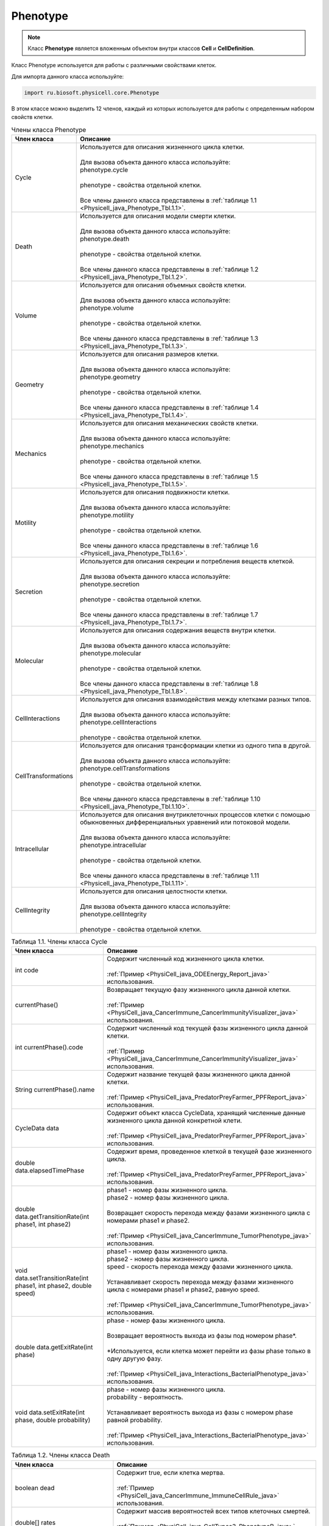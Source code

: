 .. _PhysiCell_java_Phenotype:

Phenotype
=========

.. role:: raw-html(raw)
   :format: html

.. raw:: html

    <style>
    table {
        border-collapse: collapse;
        width: 100%;
        background-color: white;
        table-layout: fixed;
    }
    th, td {
        border: 1px solid #dddddd;
        text-align: left;
        padding: 8px;
        word-wrap: break-word;
        overflow-wrap: break-word;
        hyphens: auto;
        -webkit-hyphens: auto;
        -moz-hyphens: auto;
        white-space: normal;
    }
    td p {
        word-wrap: break-word;
        overflow-wrap: break-word;
        word-break: break-all;
        hyphens: auto;
        -webkit-hyphens: auto;
        -moz-hyphens: auto;
        white-space: normal;
        margin: 0; /* убираем лишние отступы, если нужно */
    }
    /* ДОБАВЬТЕ ЭТИ СТИЛИ — КЛЮЧЕВОЕ ИЗМЕНЕНИЕ! */
    .line-block,
    .line-block .line {
        white-space: normal !important;
        word-wrap: break-word !important;
        overflow-wrap: break-word !important;
        hyphens: auto !important;
        -webkit-hyphens: auto !important;
        -moz-hyphens: auto !important;
    }
    tr:nth-child(even) {
        background-color: white;
    }
    th {
        background-color: #2980B9;
        color: white;
    }
    .table-bottom-margin {
        margin-top: 20px;
    }
    </style>

.. note::
   Класс **Phenotype** является вложенным объектом внутри классов **Cell** и **CellDefinition**.

Класс Phenotype используется для работы с различными свойствами клеток.

Для импорта данного класса используйте:

.. code-block:: text

   import ru.biosoft.physicell.core.Phenotype

В этом классе можно выделить 12 членов, каждый из которых используется для работы с определенным набором свойств клетки.

.. list-table:: Члены класса Phenotype
   :header-rows: 1

   * - Член класса
     - Описание

   * - Cycle
     - | Используется для описания жизненного цикла клетки.
       |
       | Для вызова объекта данного класса используйте:
       | phenotype.cycle
       |
       | phenotype - свойства отдельной клетки.
       |
       | Все члены данного класса представлены в :ref:`таблице 1.1 <Physicell_java_Phenotype_Tbl.1.1>`.
   * - Death
     - | Используется для описания модели смерти клетки.
       |
       | Для вызова объекта данного класса используйте:
       | phenotype.death
       |
       | phenotype - свойства отдельной клетки.
       |
       | Все члены данного класса представлены в :ref:`таблице 1.2 <Physicell_java_Phenotype_Tbl.1.2>`.
   * - Volume
     - | Используется для описания объемных свойств клетки.
       |
       | Для вызова объекта данного класса используйте:
       | phenotype.volume
       |
       | phenotype - свойства отдельной клетки.
       |
       | Все члены данного класса представлены в :ref:`таблице 1.3 <Physicell_java_Phenotype_Tbl.1.3>`.
   * - Geometry
     - | Используется для описания размеров клетки.
       |
       | Для вызова объекта данного класса используйте:
       | phenotype.geometry
       |
       | phenotype - свойства отдельной клетки.
       |
       | Все члены данного класса представлены в :ref:`таблице 1.4 <Physicell_java_Phenotype_Tbl.1.4>`.
   * - Mechanics
     - | Используется для описания механических свойств клетки.
       |
       | Для вызова объекта данного класса используйте:
       | phenotype.mechanics
       |
       | phenotype - свойства отдельной клетки.
       |
       | Все члены данного класса представлены в :ref:`таблице 1.5 <Physicell_java_Phenotype_Tbl.1.5>`.
   * - Motility
     - | Используется для описания подвижности клетки.
       |
       | Для вызова объекта данного класса используйте:
       | phenotype.motility
       |
       | phenotype - свойства отдельной клетки.
       |
       | Все члены данного класса представлены в :ref:`таблице 1.6 <Physicell_java_Phenotype_Tbl.1.6>`.
   * - Secretion
     - | Используется для описания секреции и потребления веществ клеткой.
       |
       | Для вызова объекта данного класса используйте:
       | phenotype.secretion
       |
       | phenotype - свойства отдельной клетки.
       |
       | Все члены данного класса представлены в :ref:`таблице 1.7 <Physicell_java_Phenotype_Tbl.1.7>`.
   * - Molecular
     - | Используется для описания содержания веществ внутри клетки.
       |
       | Для вызова объекта данного класса используйте:
       | phenotype.molecular
       |
       | phenotype - свойства отдельной клетки.
       |
       | Все члены данного класса представлены в :ref:`таблице 1.8 <Physicell_java_Phenotype_Tbl.1.8>`.
   * - CellInteractions
     - | Используется для описания взаимодействия между клетками разных типов.
       |
       | Для вызова объекта данного класса используйте:
       | phenotype.cellInteractions
       |
       | phenotype - свойства отдельной клетки.
   * - CellTransformations
     - | Используется для описания трансформации клетки из одного типа в другой.
       |
       | Для вызова объекта данного класса используйте:
       | phenotype.cellTransformations
       |
       | phenotype - свойства отдельной клетки.
       |
       | Все члены данного класса представлены в :ref:`таблице 1.10 <Physicell_java_Phenotype_Tbl.1.10>`.
   * - Intracellular
     - | Используется для описания внутриклеточных процессов клетки с помощью обыкновенных дифференциальных уравнений или потоковой модели.
       |
       | Для вызова объекта данного класса используйте:
       | phenotype.intracellular
       |
       | phenotype - свойства отдельной клетки.
       |
       | Все члены данного класса представлены в :ref:`таблице 1.11 <Physicell_java_Phenotype_Tbl.1.11>`.
   * - CellIntegrity
     - | Используется для описания целостности клетки.
       |
       | Для вызова объекта данного класса используйте:
       | phenotype.cellIntegrity
       |
       | phenotype - свойства отдельной клетки.

.. _Physicell_java_Phenotype_Tbl.1.1:

.. list-table:: Таблица 1.1. Члены класса Cycle
   :header-rows: 1

   * - Член класса
     - Описание

   * - int code
     - | Содержит численный код жизненного цикла клетки.
       |
       | :ref:`Пример <PhysiCell_java_ODEEnergy_Report_java>` использования.
   * - currentPhase()
     - | Возвращает текущую фазу жизненного цикла данной клетки.
       |
       | :ref:`Пример <PhysiCell_java_CancerImmune_CancerImmunityVisualizer_java>` использования.
   * - int currentPhase().code
     - | Содержит численный код текущей фазы жизненного цикла данной клетки.
       |
       | :ref:`Пример <PhysiCell_java_CancerImmune_CancerImmunityVisualizer_java>` использования.
   * - String currentPhase().name
     - | Содержит название текущей фазы жизненного цикла данной клетки.
       |
       | :ref:`Пример <PhysiCell_java_PredatorPreyFarmer_PPFReport_java>` использования.
   * - CycleData data
     - | Содержит объект класса CycleData, хранящий численные данные жизненного цикла данной конкретной клети.
       |
       | :ref:`Пример <PhysiCell_java_PredatorPreyFarmer_PPFReport_java>` использования.
   * - double data.elapsedTimePhase
     - | Содержит время, проведенное клеткой в текущей фазе жизненного цикла.
       |
       | :ref:`Пример <PhysiCell_java_PredatorPreyFarmer_PPFReport_java>` использования.
   * - double data.getTransitionRate(int phase1, int phase2)
     - | phase1 - номер фазы жизненного цикла.
       | phase2 - номер фазы жизненного цикла.
       |
       | Возвращает скорость перехода между фазами жизненного цикла с номерами phase1 и phase2.
       |
       | :ref:`Пример <PhysiCell_java_CancerImmune_TumorPhenotype_java>` использования.
   * - void data.setTransitionRate(int phase1, int phase2, double speed)
     - | phase1 - номер фазы жизненного цикла.
       | phase2 - номер фазы жизненного цикла.
       | speed - скорость перехода между фазами жизненного цикла.
       |
       | Устанавливает скорость перехода между фазами жизненного цикла с номерами phase1 и phase2, равную speed.
       |
       | :ref:`Пример <PhysiCell_java_CancerImmune_TumorPhenotype_java>` использования.
   * - double data.getExitRate(int phase)
     - | phase - номер фазы жизненного цикла.
       |
       | Возвращает вероятность выхода из фазы под номером phase*.
       |
       | \*Используется, если клетка может перейти из фазы phase только в одну другую фазу.
       |
       | :ref:`Пример <PhysiCell_java_Interactions_BacterialPhenotype_java>` использования.
   * - void data.setExitRate(int phase, double probability)
     - | phase - номер фазы жизненного цикла.
       | probability - вероятность.
       |
       | Устанавливает вероятность выхода из фазы с номером phase равной probability.
       |
       | :ref:`Пример <PhysiCell_java_Interactions_BacterialPhenotype_java>` использования.

.. _Physicell_java_Phenotype_Tbl.1.2:

.. list-table:: Таблица 1.2. Члены класса Death
   :header-rows: 1

   * - Член класса
     - Описание

   * - boolean dead
     - | Содержит true, если клетка мертва.
       |
       | :ref:`Пример <PhysiCell_java_CancerImmune_ImmuneCellRule_java>` использования.
   * - double[] rates
     - | Содержит массив вероятностей всех типов клеточных смертей.
       |
       | :ref:`Пример <PhysiCell_java_CellTypes3_PhenotypeB_java>` использования.
   * - int rates.size()
     - | Возвращает количество вероятностей всех возможных клеточных смертей.
       |
       | :ref:`Пример <PhysiCell_java_CellTypes3_Initial_java>` использования.
   * - void rates.set(int index, double probability)
     - | index - индекс типа клеточной смерти.
       | probability - вероятность.
       |
       | Устанавливает вероятность типа клеточной смерти с индексом index равной probability.
       |
       | :ref:`Пример <PhysiCell_java_CellTypes3_Initial_java>` использования.
   * - double rates.get(int index)
     - | index - индекс типа клеточной смерти.
       |
       | Возвращает вероятность типа клеточной смерти с индексом index.
       |
       | :ref:`Пример <PhysiCell_java_CellTypes3_PhenotypeA_java>` использования.
   * - int findDeathModelIndex(String name)
     - | name - название типа клеточной смерти.
       |
       | Возвращает индекс типа клеточной смерти с названием name.
       |
       | :ref:`Пример <PhysiCell_java_CancerImmune_ImmuneCellRule_java>` использования.

.. _Physicell_java_Phenotype_Tbl.1.3:

.. list-table:: Таблица 1.3. Члены класса Volume
   :header-rows: 1

   * - Член класса
     - Описание

   * - double total
     - | Содержит значение общего объема клетки.
       |
       | :ref:`Пример <PhysiCell_java_Interactions_BacterialPhenotype_java>` использования.

.. _Physicell_java_Phenotype_Tbl.1.4:

.. list-table:: Таблица 1.4. Члены класса Geometry
   :header-rows: 1

   * - Член класса
     - Описание

   * - double radius
     - | Содержит радиус клетки.
       |
       | :ref:`Пример <PhysiCell_java_CancerImmune_AdhesionContact_java>` использования.

.. _Physicell_java_Phenotype_Tbl.1.5:

.. list-table:: Таблица 1.5. Члены класса Mechanics
   :header-rows: 1

   * - Член класса
     - Описание

   * - double attachmentElasticConstant
     - | Содержит коэффициент, с которым клетка притягивается к другим клеткам.
       |
       | :ref:`Пример <PhysiCell_java_CancerImmune_CancerInstantiator_java>` использования.
   * - double cellCellAdhesionStrength
     - | Содержит силу межклеточной адгезии.
       |
       | :ref:`Пример <PhysiCell_java_CancerImmune_ImmuneInstantiator_java>` использования.
   * - double cellCellRepulsionStrength
     - | Содержит силу межклеточного отталкивания.
       |
       | :ref:`Пример <PhysiCell_java_CancerImmune_ImmuneInstantiator_java>` использования.
   * - double relDetachmentDistance
     - | Содержит относительное расстояние (множитель радуиса), на котором клетка отделяется от прикрепленной клетки.
       |
       | :ref:`Пример <PhysiCell_java_CancerImmune_AdhesionContact_java>` использования.
   
.. _Physicell_java_Phenotype_Tbl.1.6:

.. list-table:: Таблица 1.6. Члены класса Motility
   :header-rows: 1

   * - Член класса
     - Описание

   * - boolean isMotile
     - | Содержит true, если клетка подвижна.
       |
       | :ref:`Пример <PhysiCell_java_CancerImmune_ImmuneCellRule_java>` использования.
   * - double migrationBias
     - | Содержит число из интервала [0,1], где 0 обозначает, что клетка движется абсолютно случайно, а 1 - полностью целенаправленно.
       |
       | :ref:`Пример <PhysiCell_java_Interactions_BacterialPhenotype_java>` использования.
   * - double[] migrationBiasDirection
     - | Содержит :ref:`нормализованный <PhysiCell_java_Normalization>` вектор, описывающий направление, в котором клетка движется целенаправленно в данный момент времени.
       |
       | :ref:`Пример <PhysiCell_java_CancerImmune_ImmuneCellMotility_java>` использования.
   * - double migrationSpeed
     - | Содержит скорость движения клетки.
       |
       | :ref:`Пример <PhysiCell_java_CellTypes3_PhenotypeA_java>` использования.
   * - double persistenceTime
     - | Содержит время, в течение которого клетка сохраняет одно направление движения.
       |
       | :ref:`Пример <PhysiCell_java_Worm_WormRule_java>` использования.
   * - int chemotaxisDirection
     - | Содержит "1", если клетка движется к субстрату во время хемотаксиса, или "-1", если клетка движется от него.
       |
       | :ref:`Пример <PhysiCell_java_Worm_WormRule_java>` использования.
   
.. _Physicell_java_Phenotype_Tbl.1.7:

.. list-table:: Таблица 1.7. Члены класса Secretion
   :header-rows: 1

   * - Член класса
     - Описание
   
   * - double[] secretionRates
     - | Содержит массив скоростей секреции каждого из субстратов данной клеткой.
       |
       | :ref:`Пример <PhysiCell_java_CancerImmune_TumorPhenotype_java>` использования.
   * - double[] uptakeRates
     - | Содержит массив скоростей потребления каждого из субстратов данной клеткой.
       |
       | :ref:`Пример <PhysiCell_java_CancerImmune_ImmuneInstantiator_java>` использования.
   * - double[] netExportRates
     - | Содержит массив, содержащий скорости постоянной (не зависящей от объема клетки) секреции/потребления всех возможных субстратов для данной клетки.
       |
       | :ref:`Пример <PhysiCell_java_Interactions_BacterialPhenotype_java>` использования.
   * - void setSecretionToZero()
     - | Устанавливает скорость секреции, равной 0, для всех субстратов в модели для данной клетки.
       |
       | :ref:`Пример <PhysiCell_java_CellTypes3_PhenotypeA_java>` использования.
   * - void setUptakeToZero()
     - | Устанавливает скорость потребления, равной 0, для всех субстратов в модели для данной клетки.
       |
       | :ref:`Пример <PhysiCell_java_CellTypes3_PhenotypeA_java>` использования.
   
.. _Physicell_java_Phenotype_Tbl.1.8:

.. list-table:: Таблица 1.8. Члены класса Molecular
   :header-rows: 1

   * - Член класса
     - Описание
   
   * - double[] internSubstrates
     - | Содержит массив, состоящий из количества всех возможных веществ внутри клетки.
       |
       | :ref:`Пример <PhysiCell_java_ODEEnergy_Initial_java>` использования.
   * - double fractionReleasedDeath
     - | Содержит долю внутренних веществ, которая выбрасывается из клетки в момент ее гибели.
       |
       | :ref:`Пример <PhysiCell_java_VirusMacrophage_EpithelialInstantiator_java>` использования.
   * - double fractionTransferredIngested
     - | Содержит долю внутренних веществ, которую получает клетка, поглотившая клетку данного типа.
       |
       | :ref:`Пример <PhysiCell_java_VirusMacrophage_EpithelialInstantiator_java>` использования. 
   
.. _Physicell_java_Phenotype_Tbl.1.10:

.. list-table:: Таблица 1.10. Члены класса CellTransformations
   :header-rows: 1

   * - Член класса
     - Описание
   
   * - double[] transformationRates
     - | Содержит массив вероятностей трансформации клеток данного типа во все остальные типы клеток.
       |
       | :ref:`Пример <PhysiCell_java_Interactions_StemPhenotype_java>` использования.

.. _Physicell_java_Phenotype_Tbl.1.11:

.. list-table:: Таблица 1.11. Члены класса Intracellular
   :header-rows: 1

   * - Член класса
     - Описание
   
   * - void start()
     - | Запускает расчеты внитриклеточной модели.
       |
       | :ref:`Пример <PhysiCell_java_ODEEnergy_Initial_java>` использования.
   * - void setParameterValue(String name, double value)
     - | name - название параметра внутриклеточной модели.
       | value - значение.
       |
       | Устанавлиает численное значение value параметру name во внутриклеточной модели.
       |
       | :ref:`Пример <PhysiCell_java_ODEEnergy_Initial_java>` использования.
   * - double getParameterValue(String name)
     - | name - название параметра внутриклеточной модели.
       |
       | Возвращает значение параметра name во внутриклеточной модели.
       |
       | :ref:`Пример <PhysiCell_java_ODEEnergy_ODEVisualizer_java>` использования.